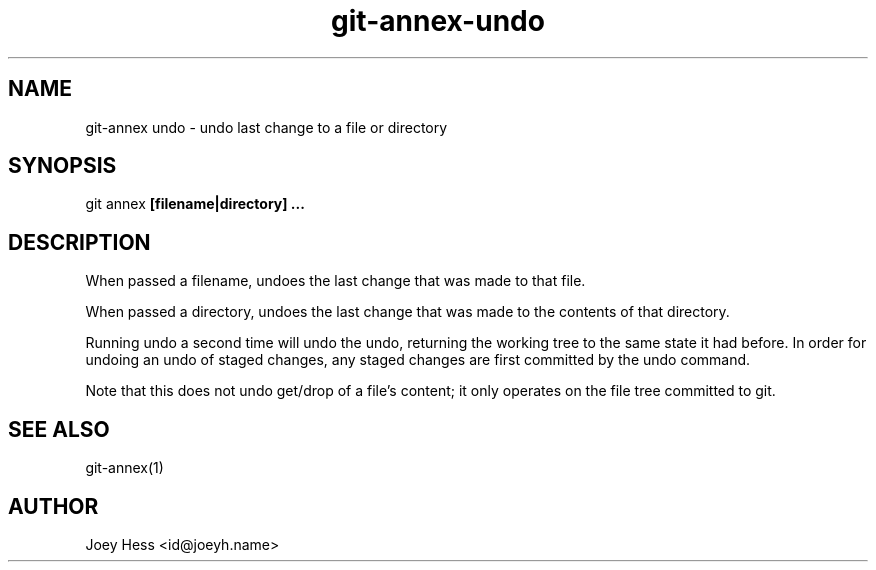 .TH git-annex-undo 1
.SH NAME
git\-annex undo \- undo last change to a file or directory
.PP
.SH SYNOPSIS
git annex  \fB[filename|directory] ...\fP
.PP
.SH DESCRIPTION
When passed a filename, undoes the last change that was made to that
file.
.PP
When passed a directory, undoes the last change that was made to the
contents of that directory.
.PP
Running undo a second time will undo the undo, returning the working
tree to the same state it had before. In order for undoing an undo of
staged changes, any staged changes are first committed by the
undo command.
.PP
Note that this does not undo get/drop of a file's content; it only
operates on the file tree committed to git.
.PP
.SH SEE ALSO
git\-annex(1)
.PP
.SH AUTHOR
Joey Hess <id@joeyh.name>
.PP
.PP


